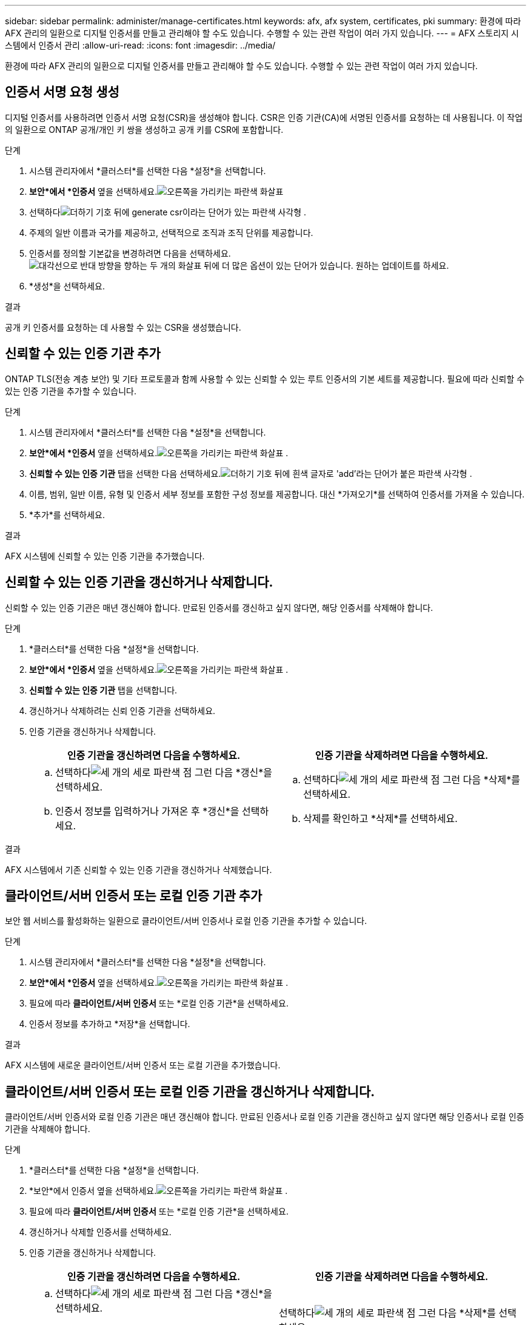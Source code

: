 ---
sidebar: sidebar 
permalink: administer/manage-certificates.html 
keywords: afx, afx system, certificates, pki 
summary: 환경에 따라 AFX 관리의 일환으로 디지털 인증서를 만들고 관리해야 할 수도 있습니다.  수행할 수 있는 관련 작업이 여러 가지 있습니다. 
---
= AFX 스토리지 시스템에서 인증서 관리
:allow-uri-read: 
:icons: font
:imagesdir: ../media/


[role="lead"]
환경에 따라 AFX 관리의 일환으로 디지털 인증서를 만들고 관리해야 할 수도 있습니다.  수행할 수 있는 관련 작업이 여러 가지 있습니다.



== 인증서 서명 요청 생성

디지털 인증서를 사용하려면 인증서 서명 요청(CSR)을 생성해야 합니다.  CSR은 인증 기관(CA)에 서명된 인증서를 요청하는 데 사용됩니다. 이 작업의 일환으로 ONTAP 공개/개인 키 쌍을 생성하고 공개 키를 CSR에 포함합니다.

.단계
. 시스템 관리자에서 *클러스터*를 선택한 다음 *설정*을 선택합니다.
. *보안*에서 *인증서* 옆을 선택하세요.image:icon_arrow.gif["오른쪽을 가리키는 파란색 화살표"]
. 선택하다image:icon_generate_csr.png["더하기 기호 뒤에 generate csr이라는 단어가 있는 파란색 사각형"] .
. 주제의 일반 이름과 국가를 제공하고, 선택적으로 조직과 조직 단위를 제공합니다.
. 인증서를 정의할 기본값을 변경하려면 다음을 선택하세요.image:icon_more_options.png["대각선으로 반대 방향을 향하는 두 개의 화살표 뒤에 더 많은 옵션이 있는 단어가 있습니다."] 원하는 업데이트를 하세요.
. *생성*을 선택하세요.


.결과
공개 키 인증서를 요청하는 데 사용할 수 있는 CSR을 생성했습니다.



== 신뢰할 수 있는 인증 기관 추가

ONTAP TLS(전송 계층 보안) 및 기타 프로토콜과 함께 사용할 수 있는 신뢰할 수 있는 루트 인증서의 기본 세트를 제공합니다.  필요에 따라 신뢰할 수 있는 인증 기관을 추가할 수 있습니다.

.단계
. 시스템 관리자에서 *클러스터*를 선택한 다음 *설정*을 선택합니다.
. *보안*에서 *인증서* 옆을 선택하세요.image:icon_arrow.gif["오른쪽을 가리키는 파란색 화살표"] .
. *신뢰할 수 있는 인증 기관* 탭을 선택한 다음 선택하세요.image:icon_add_blue_bg.png["더하기 기호 뒤에 흰색 글자로 'add'라는 단어가 붙은 파란색 사각형"] .
. 이름, 범위, 일반 이름, 유형 및 인증서 세부 정보를 포함한 구성 정보를 제공합니다. 대신 *가져오기*를 선택하여 인증서를 가져올 수 있습니다.
. *추가*를 선택하세요.


.결과
AFX 시스템에 신뢰할 수 있는 인증 기관을 추가했습니다.



== 신뢰할 수 있는 인증 기관을 갱신하거나 삭제합니다.

신뢰할 수 있는 인증 기관은 매년 갱신해야 합니다.  만료된 인증서를 갱신하고 싶지 않다면, 해당 인증서를 삭제해야 합니다.

.단계
. *클러스터*를 선택한 다음 *설정*을 선택합니다.
. *보안*에서 *인증서* 옆을 선택하세요.image:icon_arrow.gif["오른쪽을 가리키는 파란색 화살표"] .
. *신뢰할 수 있는 인증 기관* 탭을 선택합니다.
. 갱신하거나 삭제하려는 신뢰 인증 기관을 선택하세요.
. 인증 기관을 갱신하거나 삭제합니다.
+
[cols="2"]
|===
| 인증 기관을 갱신하려면 다음을 수행하세요. | 인증 기관을 삭제하려면 다음을 수행하세요. 


 a| 
.. 선택하다image:icon_kabob.gif["세 개의 세로 파란색 점"] 그런 다음 *갱신*을 선택하세요.
.. 인증서 정보를 입력하거나 가져온 후 *갱신*을 선택하세요.

 a| 
.. 선택하다image:icon_kabob.gif["세 개의 세로 파란색 점"] 그런 다음 *삭제*를 선택하세요.
.. 삭제를 확인하고 *삭제*를 선택하세요.


|===


.결과
AFX 시스템에서 기존 신뢰할 수 있는 인증 기관을 갱신하거나 삭제했습니다.



== 클라이언트/서버 인증서 또는 로컬 인증 기관 추가

보안 웹 서비스를 활성화하는 일환으로 클라이언트/서버 인증서나 로컬 인증 기관을 추가할 수 있습니다.

.단계
. 시스템 관리자에서 *클러스터*를 선택한 다음 *설정*을 선택합니다.
. *보안*에서 *인증서* 옆을 선택하세요.image:icon_arrow.gif["오른쪽을 가리키는 파란색 화살표"] .
. 필요에 따라 *클라이언트/서버 인증서* 또는 *로컬 인증 기관*을 선택하세요.
. 인증서 정보를 추가하고 *저장*을 선택합니다.


.결과
AFX 시스템에 새로운 클라이언트/서버 인증서 또는 로컬 기관을 추가했습니다.



== 클라이언트/서버 인증서 또는 로컬 인증 기관을 갱신하거나 삭제합니다.

클라이언트/서버 인증서와 로컬 인증 기관은 매년 갱신해야 합니다.  만료된 인증서나 로컬 인증 기관을 갱신하고 싶지 않다면 해당 인증서나 로컬 인증 기관을 삭제해야 합니다.

.단계
. *클러스터*를 선택한 다음 *설정*을 선택합니다.
. *보안*에서 인증서 옆을 선택하세요.image:icon_arrow.gif["오른쪽을 가리키는 파란색 화살표"] .
. 필요에 따라 *클라이언트/서버 인증서* 또는 *로컬 인증 기관*을 선택하세요.
. 갱신하거나 삭제할 인증서를 선택하세요.
. 인증 기관을 갱신하거나 삭제합니다.
+
[cols="2"]
|===
| 인증 기관을 갱신하려면 다음을 수행하세요. | 인증 기관을 삭제하려면 다음을 수행하세요. 


 a| 
.. 선택하다image:icon_kabob.gif["세 개의 세로 파란색 점"] 그런 다음 *갱신*을 선택하세요.
.. 인증서 정보를 입력하거나 가져온 후 *갱신*을 선택하세요.

 a| 
선택하다image:icon_kabob.gif["세 개의 세로 파란색 점"] 그런 다음 *삭제*를 선택하세요.

|===


.결과
AFX 시스템에서 기존 클라이언트/서버 인증서 또는 로컬 인증 기관을 갱신하거나 삭제했습니다.



== 관련 정보

* https://docs.netapp.com/us-en/ontap/authentication/manage-certificates-sm-task.html["System Manager를 사용하여 ONTAP 인증서 관리"^]

